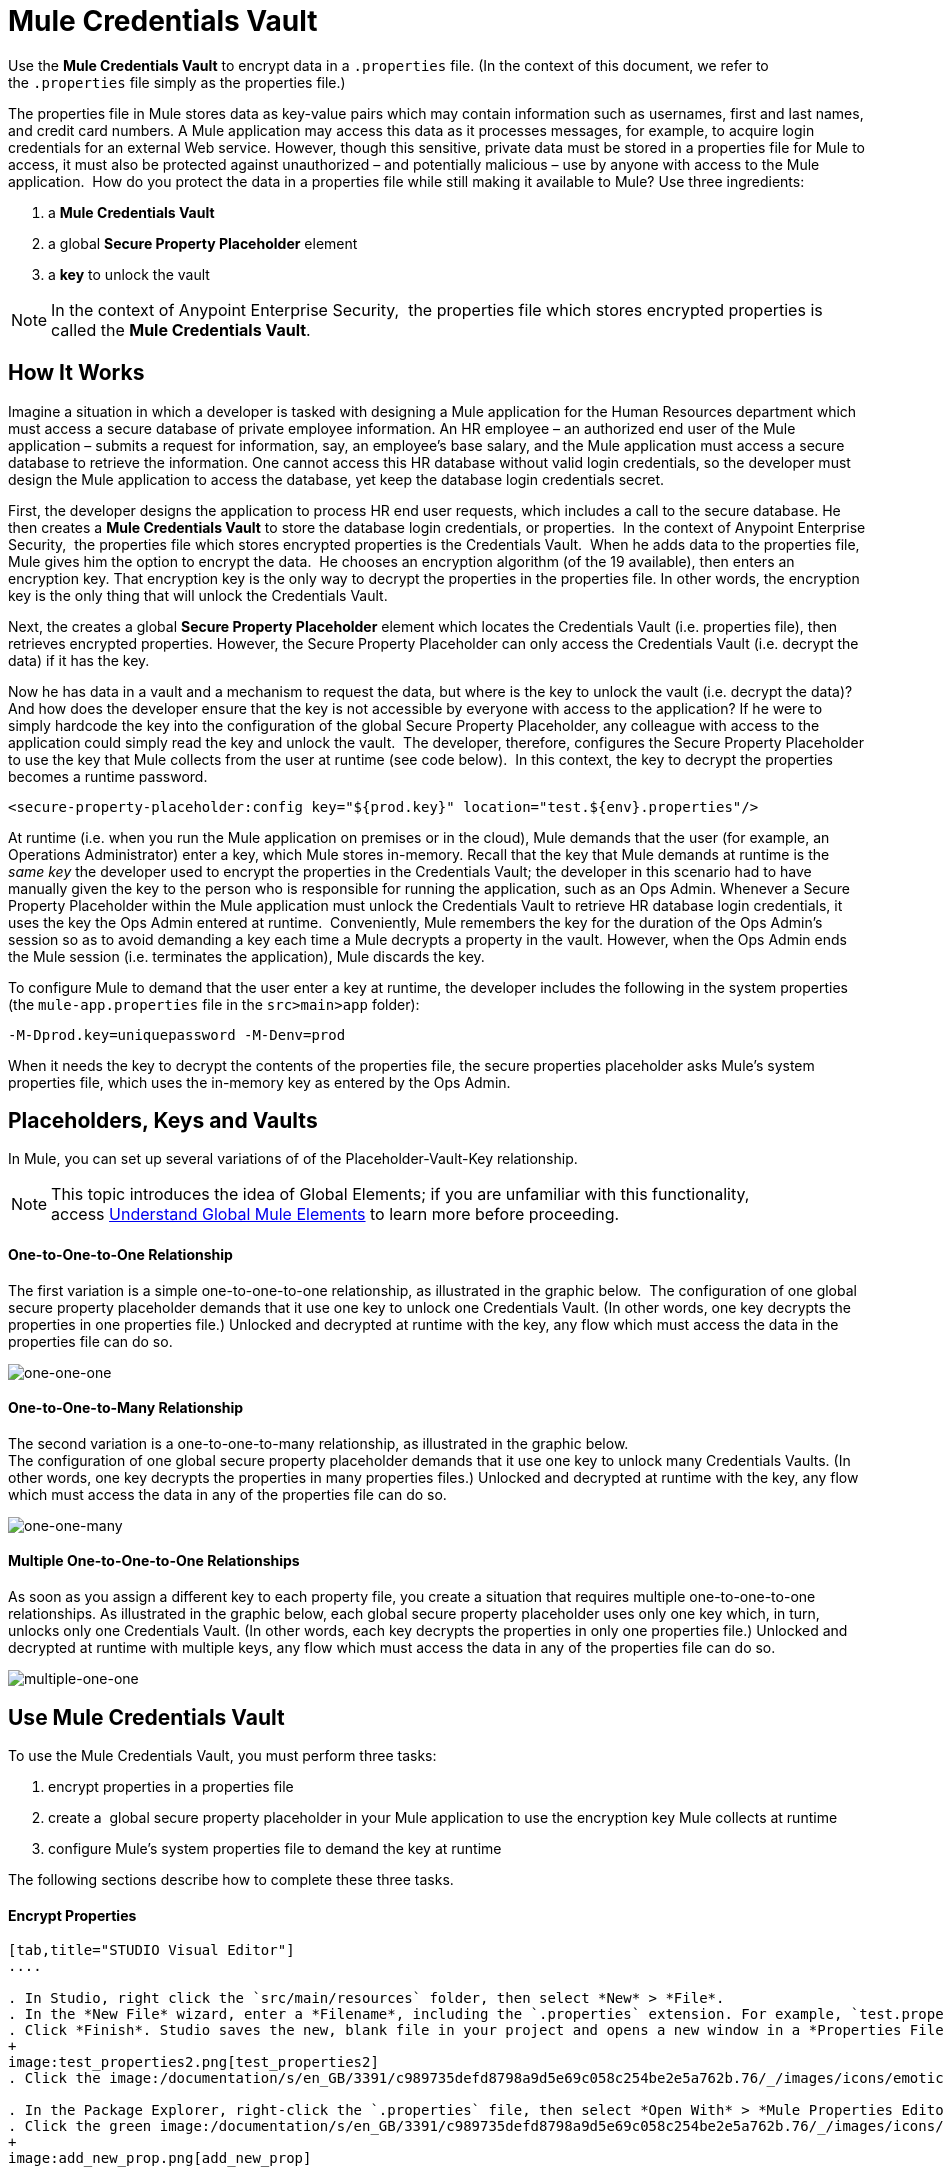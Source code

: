 = Mule Credentials Vault

Use the *Mule Credentials Vault* to encrypt data in a `.properties` file. (In the context of this document, we refer to the `.properties` file simply as the properties file.)

The properties file in Mule stores data as key-value pairs which may contain information such as usernames, first and last names, and credit card numbers. A Mule application may access this data as it processes messages, for example, to acquire login credentials for an external Web service. However, though this sensitive, private data must be stored in a properties file for Mule to access, it must also be protected against unauthorized – and potentially malicious – use by anyone with access to the Mule application.  How do you protect the data in a properties file while still making it available to Mule? Use three ingredients:

. a *Mule Credentials Vault*
. a global *Secure Property Placeholder* element 
. a *key* to unlock the vault

[NOTE]
In the context of Anypoint Enterprise Security,  the properties file which stores encrypted properties is called the *Mule Credentials Vault*.

== How It Works

Imagine a situation in which a developer is tasked with designing a Mule application for the Human Resources department which must access a secure database of private employee information. An HR employee – an authorized end user of the Mule application – submits a request for information, say, an employee's base salary, and the Mule application must access a secure database to retrieve the information. One cannot access this HR database without valid login credentials, so the developer must design the Mule application to access the database, yet keep the database login credentials secret.

First, the developer designs the application to process HR end user requests, which includes a call to the secure database. He then creates a *Mule Credentials Vault* to store the database login credentials, or properties.  In the context of Anypoint Enterprise Security,  the properties file which stores encrypted properties is the Credentials Vault.  When he adds data to the properties file, Mule gives him the option to encrypt the data.  He chooses an encryption algorithm (of the 19 available), then enters an encryption key. That encryption key is the only way to decrypt the properties in the properties file. In other words, the encryption key is the only thing that will unlock the Credentials Vault.

Next, the creates a global *Secure Property Placeholder* element which locates the Credentials Vault (i.e. properties file), then retrieves encrypted properties. However, the Secure Property Placeholder can only access the Credentials Vault (i.e. decrypt the data) if it has the key.

Now he has data in a vault and a mechanism to request the data, but where is the key to unlock the vault (i.e. decrypt the data)? And how does the developer ensure that the key is not accessible by everyone with access to the application? If he were to simply hardcode the key into the configuration of the global Secure Property Placeholder, any colleague with access to the application could simply read the key and unlock the vault.  The developer, therefore, configures the Secure Property Placeholder to use the key that Mule collects from the user at runtime (see code below).  In this context, the key to decrypt the properties becomes a runtime password.

[source, xml, linenums]
----
<secure-property-placeholder:config key="${prod.key}" location="test.${env}.properties"/>
----

At runtime (i.e. when you run the Mule application on premises or in the cloud), Mule demands that the user (for example, an Operations Administrator) enter a key, which Mule stores in-memory. Recall that the key that Mule demands at runtime is the _same key_ the developer used to encrypt the properties in the Credentials Vault; the developer in this scenario had to have manually given the key to the person who is responsible for running the application, such as an Ops Admin. Whenever a Secure Property Placeholder within the Mule application must unlock the Credentials Vault to retrieve HR database login credentials, it uses the key the Ops Admin entered at runtime.  Conveniently, Mule remembers the key for the duration of the Ops Admin's session so as to avoid demanding a key each time a Mule decrypts a property in the vault. However, when the Ops Admin ends the Mule session (i.e. terminates the application), Mule discards the key.

To configure Mule to demand that the user enter a key at runtime, the developer includes the following in the system properties (the `mule-app.properties` file in the `src>main>app` folder):

[source, code, linenums]
----
-M-Dprod.key=uniquepassword -M-Denv=prod
----

When it needs the key to decrypt the contents of the properties file, the secure properties placeholder asks Mule's system properties file, which uses the in-memory key as entered by the Ops Admin.

== Placeholders, Keys and Vaults

In Mule, you can set up several variations of of the Placeholder-Vault-Key relationship.

[NOTE]
This topic introduces the idea of Global Elements; if you are unfamiliar with this functionality, access link:/mule-user-guide/v/3.6/global-elements[Understand Global Mule Elements] to learn more before proceeding.

==== *One-to-One-to-One Relationship*

The first variation is a simple one-to-one-to-one relationship, as illustrated in the graphic below. 
The configuration of one global secure property placeholder demands that it use one key to unlock one Credentials Vault. (In other words, one key decrypts the properties in one properties file.) Unlocked and decrypted at runtime with the key, any flow which must access the data in the properties file can do so.

image:one-one-one.png[one-one-one]

==== **One-to-One-to-Many Relationship** 

The second variation is a one-to-one-to-many relationship, as illustrated in the graphic below.  +
The configuration of one global secure property placeholder demands that it use one key to unlock many Credentials Vaults. (In other words, one key decrypts the properties in many properties files.) Unlocked and decrypted at runtime with the key, any flow which must access the data in any of the properties file can do so.

image:one-one-many.png[one-one-many]


==== *Multiple One-to-One-to-One Relationships*

As soon as you assign a different key to each property file, you create a situation that requires multiple one-to-one-to-one relationships. As illustrated in the graphic below, each global secure property placeholder uses only one key which, in turn, unlocks only one Credentials Vault. (In other words, each key decrypts the properties in only one properties file.) Unlocked and decrypted at runtime with multiple keys, any flow which must access the data in any of the properties file can do so.

image:multiple-one-one.png[multiple-one-one]

== Use Mule Credentials Vault

To use the Mule Credentials Vault, you must perform three tasks:

. encrypt properties in a properties file
. create a  global secure property placeholder in your Mule application to use the encryption key Mule collects at runtime
. configure Mule's system properties file to demand the key at runtime

The following sections describe how to complete these three tasks.

==== Encrypt Properties

[tabs]
------
[tab,title="STUDIO Visual Editor"]
....

. In Studio, right click the `src/main/resources` folder, then select *New* > *File*.
. In the *New File* wizard, enter a *Filename*, including the `.properties` extension. For example, `test.properties`.
. Click *Finish*. Studio saves the new, blank file in your project and opens a new window in a *Properties File Editor* window. 
+
image:test_properties2.png[test_properties2]
. Click the image:/documentation/s/en_GB/3391/c989735defd8798a9d5e69c058c254be2e5a762b.76/_/images/icons/emoticons/error.png[(error)] in the `.properties` tab to close the Properties File Editor window.

. In the Package Explorer, right-click the `.properties` file, then select *Open With* > *Mule Properties Editor*.
. Click the green image:/documentation/s/en_GB/3391/c989735defd8798a9d5e69c058c254be2e5a762b.76/_/images/icons/emoticons/add.png[(plus)] icon in the Studio toolbar (see image below) to open the *Add a new property* dialog.
+
image:add_new_prop.png[add_new_prop]

. Add the key-value pair (property) you wish to record in the properties file. 
+
image:add_key-value.png[add_key-value]

. If you want to save the property as an unencrypted key-value pair, simply click *OK* to add the new property to the properties file. Essentially, this produces an unencrypted properties file. However, if you wish to encrypt the properties file (i.e. create a Credentials Vault), click the *Encrypt* button.
. Studio opens a **Setup encryption information **dialog, in which you: +
* select the type of *algorithm* you wish to use to encrypt the value
* enter the *key* that Mule will require when asked to decrypt the value 
+
[TIP]
====
*Don't Forget the Key!*

The key that you enter to encrypt the properties file is the _same key_ that the administrator enters at runtime. Be sure to keep this key secure and pass it to the administrator(s) who will deploy and run your Mule application.
====
+
image:setup_encryption.png[setup_encryption]
. Click *OK* to complete the encryption.
. In the *Add a new property* dialog, Studio displays the encrypted value in the *Value* field (see below). Click *OK* to save the property. 
+
image:encrypted_value.png[encrypted_value]

. Repeat steps 6 - 11 to add many properties to your Credentials Vault.   +
Note that the first time you add an encrypted a property to a properties file, Mule demands that you enter the key. The next time you add an encrypted property to the same properties file, Mule uses the key you entered and does not demand it again. Mule remembers the key (in-memory store) for the duration of your Studio session; when you end your session (i.e. close Studio), Mule "forgets" the key.
+
[TIP]
====
You can add unencrypted properties to a properties file. In the properties file, an encrypted property is indecipherable, but recognizable by its wrapper.

[width="100%",cols="50%,50%",]
|====
|encrypted property |`Username=![r8weir09458riwe0r9484oi]`
|unencrypted property |`Username=Aaron Martinez`
|===

....
[tab,title="XML Editor or Standalone"]
....

Encrypt the properties in your `.properties` file.

[TIP]
====
*Don't Forget the Key!*
+
The key that you use to encrypt the properties file is the _same key_ that the administrator enters at runtime. Be sure to keep this key secure and pass it to the administrator(s) who will deploy and run your Mule application.

....
------


==== Set Global Secure Property Placeholder

[tabs]
------
[tab,title="STUDIO Visual Editor"]
....

. In Studio, create a new global *Secure Property Placeholder* element.
. Configure the field values of the global element according to the table below. 
+
image:global_secure.png[global_secure]

[cols=",,",options="header",]
|===
|Field |Req'd |Value
|*Name* |x |A unique name for your global secure property placeholder.
|*Key* |x |the word or phrase to unlock the Credentials Vault according to the system property you define in this field. For example, `${production.myproperty`} instructs Mule to demand the key at runtime.
|*Location* |  |The name of the properties file that the key unlocks.
|*Encryption Algorithm* |  |The type of algorithm you used to encrypt the content of the Credentials Vault.
|*Encryption Mode* |  |The procedure that allows Mule to repeatedly use a block cipher with a single key.
|===

....
[tab,title="XML Editor or Standalone"]
....

. Create a new global **secure-property-placeholder:config** element in your config file, set above all the flows in the application.
. Configure the attributes of the global element according to the table below. 
+
[source, xml, linenums]
----
<secure-property-placeholder:config name="Secure_Property_Placeholder" key="${production.myproperty}" location="test.properties" encryptionAlgorithm="Blowfish" doc:name="Secure Property Placeholder"/>
----
+
[cols=",,",options="header",]
|===
|Attribute |Req'd |Value
|*name* |x |A unique name for your global secure property placeholder.
|*key* |x |the word or phrase to unlock the Credentials Vault according to the system property you define in this field. For example, `${production.myproperty`} instructs Mule to demand the key at runtime.
|*location* |  |The name of the properties file that the key unlocks.
|*encryptionAlgorithm* |  |The type of algorithm you used to encrypt the content of the Credentials Vault.
|*encryptionMode* |  |The procedure that allows Mule to repeatedly use a block cipher with a single key.
|*doc:name* |  |A display name for the element in Studio's Visual Editor. Not applicable for Standalone.
|===

....
------

==== Configure Mule to Demand the Key 

[tabs]
------
[tab,title="STUDIO Visual Editor"]
....

. In Studio, access the `src>main>app` folder, then double-click the `mule-app.properties` file to open it.
. To this system properties file, add code which instructs Mule to demand that the user enter a key at runtime, and store that key in-memory (see sample code below).
+
[source, code, linenums]
----
-M-Dprod.key=uniquepassword -M-Denv=prod
----

. Save your changes to the file, then close.
. When you start Mule, provide the key to decrypt the properties file.
+
[source, code, linenums]
----
./mule -M-Dprod.key.property=uniquePassword
----

....
[tab,title="XML Editor or Standalone"]
....

. Open your project's `mule-app.properties` file.
. To this system properties file, add code which instructs Mule to demand that the user enter a key at runtime, and store that key in-memory (see sample code below).
+
[source, code, linenums]
----
-M-Dprod.key=uniquepassword -M-Denv=prod
----

. Save your changes to the file, then close.
. When you start Mule, provide the key to decrypt the properties file.
+
[source, code, linenums]
----
./mule -M-Dprod.key.property=uniquePassword
----

....
------

== Use Case Example

A company has built a Mule application which connects to the Salesforce API. The application stores Salesforce login credentials for all its users. Developers who work on the application must be able to test Salesforce connection functionality, but must not be able to access the users’ Salesforce account information. Therefore, the application has two properties files, one for the production environment of the application, and one that the developers can use to test functionality.

* test.prod.properties (Salesforce key to production environment)
* test.dev.properties (sandbox environment)

The test.prod.properties file stores encrypted contents in the Mule Credentials Vault; the test.dev.properties file stores unencrypted information inside properties file. At runtime, Mule behavior differs according to environment.

* At runtime in production, the Mule application demands a key which it uses to unlock the Credentials vault so that the Mule flows in the application can utilize the properties in the Credentials Vault to log in to Salesforce (refer to secure property placeholder configuration below).   The secure-property-placeholder element automatically identifies the environment (env) and accesses the Mule Credentials Vault (test.prod.properties file) for genuine credentials
+
[source, xml, linenums]
----
<secure-property-placeholder:config key="${prod.key}" location="test.${env}.properties"/>
----

* At runtime in the sandbox, the Mule application demands no key because the `test.dev.properties` file is not encrypted. The secure-property-placeholder element automatically identifies the environment (env) and accesses the test.dev.properties file for fake credentials

Because the developers do not have the `prod.key` value (i.e. the runtime password, which is also the key to access the Credentials Vault), they cannot access the secure Salesforce login credentials in the `test.prod.properties` file. The only one who knows the `prod.key` is the Operations Team Lead who deploys the application into production.

When the Ops Team Lead starts Mule, Mule demands that he enter the` prod.key` for the Credentials Vault (see command below). Mule accepts the `prod.key` as valid for the duration of the Ops Team Lead’s Mule session. When he quits the application, Mule forgets the `prod.key`.

[source, code, linenums]
----
./mule -M-Dprod.key=uniquepassword -M-Denv=prod
----

== See Also

* Access the link:/mule-user-guide/v/3.6/anypoint-enterprise-security-example-application[example application] which demonstrate Anypoint Enterprise Security in action.
